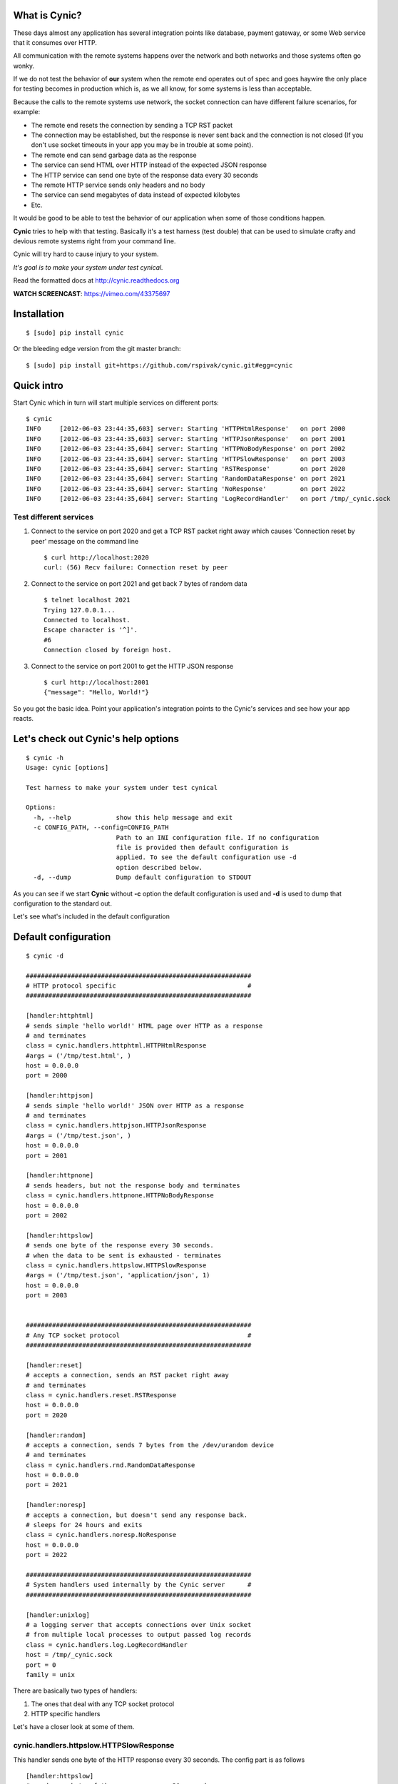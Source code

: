 What is Cynic?
--------------
These days almost any application has several integration points
like database, payment gateway, or some Web service that it consumes
over HTTP.

All communication with the remote systems happens over the network and
both networks and those systems often go wonky.

If we do not test the behavior of **our** system when the remote end
operates out of spec and goes haywire the only place for testing
becomes in production which is, as we all know, for some systems is
less than acceptable.

Because the calls to the remote systems use network, the socket
connection can have different failure scenarios, for example:

- The remote end resets the connection by sending a TCP RST packet

- The connection may be established, but the response is never sent
  back and the connection is not closed (If you don't use socket
  timeouts in your app you may be in trouble at some point).

- The remote end can send garbage data as the response

- The service can send HTML over HTTP instead of the expected JSON
  response

- The HTTP service can send one byte of the response data every 30
  seconds

- The remote HTTP service sends only headers and no body

- The service can send megabytes of data instead of expected kilobytes

- Etc.

It would be good to be able to test the behavior of our application
when some of those conditions happen.

**Cynic** tries to help with that testing. Basically it's a test
harness (test double) that can be used to simulate crafty and devious
remote systems right from your command line.

Cynic will try hard to cause injury to your system.

*It's goal is to make your system under test cynical.*

Read the formatted docs at `http://cynic.readthedocs.org <http://cynic.readthedocs.org>`_

**WATCH SCREENCAST**: `https://vimeo.com/43375697 <https://vimeo.com/43375697>`_

Installation
------------

::

    $ [sudo] pip install cynic

Or the bleeding edge version from the git master branch:

::

    $ [sudo] pip install git+https://github.com/rspivak/cynic.git#egg=cynic


Quick intro
-----------

Start Cynic which in turn will start multiple services on different
ports:

::

    $ cynic
    INFO     [2012-06-03 23:44:35,603] server: Starting 'HTTPHtmlResponse'   on port 2000
    INFO     [2012-06-03 23:44:35,603] server: Starting 'HTTPJsonResponse'   on port 2001
    INFO     [2012-06-03 23:44:35,604] server: Starting 'HTTPNoBodyResponse' on port 2002
    INFO     [2012-06-03 23:44:35,604] server: Starting 'HTTPSlowResponse'   on port 2003
    INFO     [2012-06-03 23:44:35,604] server: Starting 'RSTResponse'        on port 2020
    INFO     [2012-06-03 23:44:35,604] server: Starting 'RandomDataResponse' on port 2021
    INFO     [2012-06-03 23:44:35,604] server: Starting 'NoResponse'         on port 2022
    INFO     [2012-06-03 23:44:35,604] server: Starting 'LogRecordHandler'   on port /tmp/_cynic.sock


Test different services
=======================

1. Connect to the service on port 2020 and get a TCP RST packet
   right away which causes 'Connection reset by peer' message on the
   command line

  ::

      $ curl http://localhost:2020
      curl: (56) Recv failure: Connection reset by peer

2. Connect to the service on port 2021 and get back 7 bytes of random data

  ::

      $ telnet localhost 2021
      Trying 127.0.0.1...
      Connected to localhost.
      Escape character is '^]'.
      #6
      Connection closed by foreign host.

3. Connect to the service on port 2001 to get the HTTP JSON response

  ::

      $ curl http://localhost:2001
      {"message": "Hello, World!"}


So you got the basic idea. Point your application's integration points to the
Cynic's services and see how your app reacts.


Let's check out Cynic's help options
------------------------------------

::

    $ cynic -h
    Usage: cynic [options]

    Test harness to make your system under test cynical

    Options:
      -h, --help            show this help message and exit
      -c CONFIG_PATH, --config=CONFIG_PATH
                            Path to an INI configuration file. If no configuration
                            file is provided then default configuration is
                            applied. To see the default configuration use -d
                            option described below.
      -d, --dump            Dump default configuration to STDOUT


As you can see if we start **Cynic** without **-c** option the default
configuration is used and **-d** is used to dump that configuration to
the standard out.

Let's see what's included in the default configuration


Default configuration
---------------------

::

    $ cynic -d

    ############################################################
    # HTTP protocol specific                                   #
    ############################################################

    [handler:httphtml]
    # sends simple 'hello world!' HTML page over HTTP as a response
    # and terminates
    class = cynic.handlers.httphtml.HTTPHtmlResponse
    #args = ('/tmp/test.html', )
    host = 0.0.0.0
    port = 2000

    [handler:httpjson]
    # sends simple 'hello world!' JSON over HTTP as a response
    # and terminates
    class = cynic.handlers.httpjson.HTTPJsonResponse
    #args = ('/tmp/test.json', )
    host = 0.0.0.0
    port = 2001

    [handler:httpnone]
    # sends headers, but not the response body and terminates
    class = cynic.handlers.httpnone.HTTPNoBodyResponse
    host = 0.0.0.0
    port = 2002

    [handler:httpslow]
    # sends one byte of the response every 30 seconds.
    # when the data to be sent is exhausted - terminates
    class = cynic.handlers.httpslow.HTTPSlowResponse
    #args = ('/tmp/test.json', 'application/json', 1)
    host = 0.0.0.0
    port = 2003


    ############################################################
    # Any TCP socket protocol                                  #
    ############################################################

    [handler:reset]
    # accepts a connection, sends an RST packet right away
    # and terminates
    class = cynic.handlers.reset.RSTResponse
    host = 0.0.0.0
    port = 2020

    [handler:random]
    # accepts a connection, sends 7 bytes from the /dev/urandom device
    # and terminates
    class = cynic.handlers.rnd.RandomDataResponse
    host = 0.0.0.0
    port = 2021

    [handler:noresp]
    # accepts a connection, but doesn't send any response back.
    # sleeps for 24 hours and exits
    class = cynic.handlers.noresp.NoResponse
    host = 0.0.0.0
    port = 2022

    ############################################################
    # System handlers used internally by the Cynic server      #
    ############################################################

    [handler:unixlog]
    # a logging server that accepts connections over Unix socket
    # from multiple local processes to output passed log records
    class = cynic.handlers.log.LogRecordHandler
    host = /tmp/_cynic.sock
    port = 0
    family = unix


There are basically two types of handlers:

1. The ones that deal with any TCP socket protocol
2. HTTP specific handlers


Let's have a closer look at some of them.

cynic.handlers.httpslow.HTTPSlowResponse
========================================

This handler sends one byte of the HTTP response every 30 seconds.
The config part is as follows

::

    [handler:httpslow]
    # sends one byte of the response every 30 seconds.
    # when the data to be sent is exhausted - terminates
    class = cynic.handlers.httpslow.HTTPSlowResponse
    #args = ('/tmp/test.json', 'application/json', 1)
    host = 0.0.0.0
    port = 2003

where

*class* - a fully qualified dotted Python name of the handler class

*args* - a tuple of Python values to pass as positional arguments to the handler's constructor.

       **First argument** specifies absolute path to a file to read
       the data from instead of using a default data sting 'Hello, world!'

       **Second argument** specifies the value of HTTP's Content-Type
       response header

       **Third argument** specifies time interval in seconds, default
       is 30, after which additional byte is sent to the client

*host* - an IP address to bind the service to (For Unix socket it's a file path)

*port* - port to listen on (not applicable for Unix sockets)


Even with this service alone you can be creative and come up with
several test scenarios that will make the life of your system under
test quite unbearable:

1. Specify file in the *args* that contains megabytes of data and see how
   your system handles such a large response

2. You can change file path and content type arguments to send HTML,
   JSON, XML, Plain text, etc

3. You can send HTML data but set Content-Type header value to
   *application/json*

4. You can change time interval to test your socket read timeout
   expiration or lack thereof.

5. You can have all above as separate services on different ports.
   Just add *[handler:httpslow1]*, *[handler:httpslow2]*, etc. sections to
   the INI file and tweak the *args*.


Extending Cynic with custom handlers
------------------------------------

It's very easy to add your own handler to the Cynic.

1. To add a new TCP handler inherit from *cynic.handlers.base.BaseHandler*
   and implement the *handle* method which directly interacts with a
   TCP socket.

2. To add a new HTTP handler inherit from
   *cynic.handlers.base.BaseHTTPHandler* and implement your custom
   do_GET, do_POST, do_PUT, etc methods.
   For more information about the handler see `BaseHTTPRequestHandler <http://docs.python.org/library/basehttpserver.html#BaseHTTPServer.BaseHTTPRequestHandler>`_

3. Add a section *[handler:my_new_name]* to the INI configuration file with corresponding
   configuration parameters.

**XXX: Full example?**

Acknowledgments
---------------

- Many ideas are taken from `Release It! <http://pragprog.com/book/mnee/release-it>`_


License
-------

Copyright (c) 2012 Ruslan Spivak

Published under The MIT License, see LICENSE